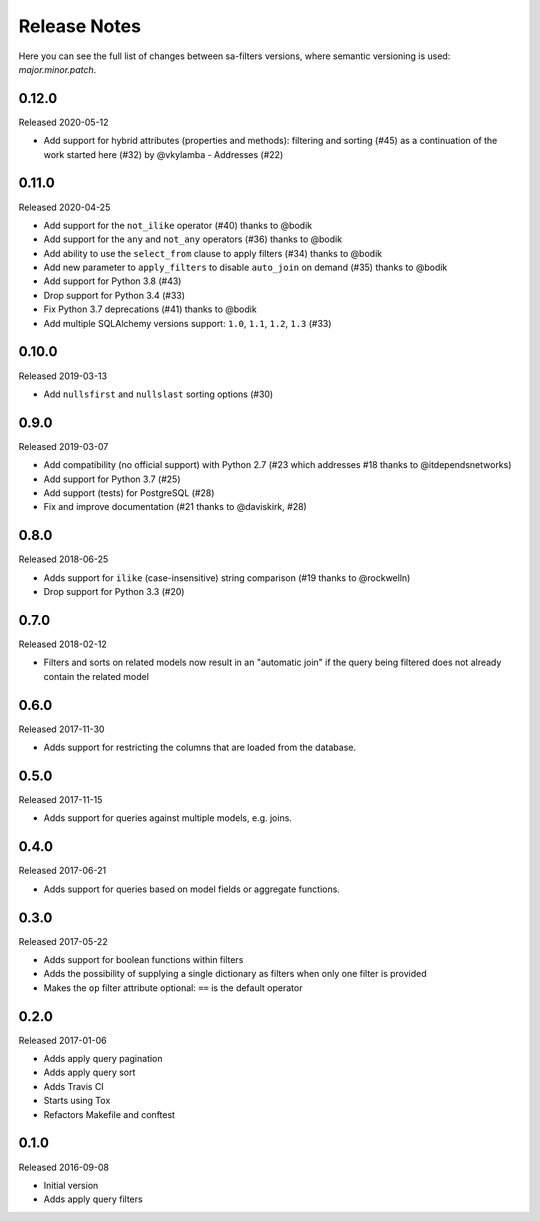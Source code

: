 Release Notes
=============

Here you can see the full list of changes between sa-filters
versions, where semantic versioning is used: *major.minor.patch*.


0.12.0
------

Released 2020-05-12

* Add support for hybrid attributes (properties and methods): filtering
  and sorting (#45) as a continuation of the work started here (#32)
  by @vkylamba
  - Addresses (#22)

0.11.0
------

Released 2020-04-25

* Add support for the ``not_ilike`` operator (#40) thanks to @bodik
* Add support for the ``any`` and ``not_any`` operators (#36) thanks
  to @bodik
* Add ability to use the ``select_from`` clause to apply filters
  (#34) thanks to @bodik
* Add new parameter to ``apply_filters`` to disable ``auto_join`` on
  demand (#35) thanks to @bodik
* Add support for Python 3.8 (#43)
* Drop support for Python 3.4 (#33)
* Fix Python 3.7 deprecations (#41) thanks to @bodik
* Add multiple SQLAlchemy versions support: ``1.0``, ``1.1``, ``1.2``,
  ``1.3`` (#33)

0.10.0
------

Released 2019-03-13

* Add ``nullsfirst`` and ``nullslast`` sorting options (#30)

0.9.0
-----

Released 2019-03-07

* Add compatibility (no official support) with Python 2.7 (#23 which
  addresses #18 thanks to @itdependsnetworks)
* Add support for Python 3.7 (#25)
* Add support (tests) for PostgreSQL (#28)
* Fix and improve documentation (#21 thanks to @daviskirk, #28)

0.8.0
-----

Released 2018-06-25

* Adds support for ``ilike`` (case-insensitive) string comparison (#19
  thanks to @rockwelln)
* Drop support for Python 3.3 (#20)

0.7.0
-----

Released 2018-02-12

* Filters and sorts on related models now result in an "automatic join"
  if the query being filtered does not already contain the related model

0.6.0
-----

Released 2017-11-30

* Adds support for restricting the columns that are loaded from the
  database.

0.5.0
-----

Released 2017-11-15

* Adds support for queries against multiple models, e.g. joins.

0.4.0
-----

Released 2017-06-21

* Adds support for queries based on model fields or aggregate functions.

0.3.0
-----

Released 2017-05-22

* Adds support for boolean functions within filters
* Adds the possibility of supplying a single dictionary as filters when
  only one filter is provided
* Makes the ``op`` filter attribute optional: ``==`` is the default
  operator

0.2.0
-----

Released 2017-01-06

* Adds apply query pagination
* Adds apply query sort
* Adds Travis CI
* Starts using Tox
* Refactors Makefile and conftest

0.1.0
-----

Released 2016-09-08

* Initial version
* Adds apply query filters
